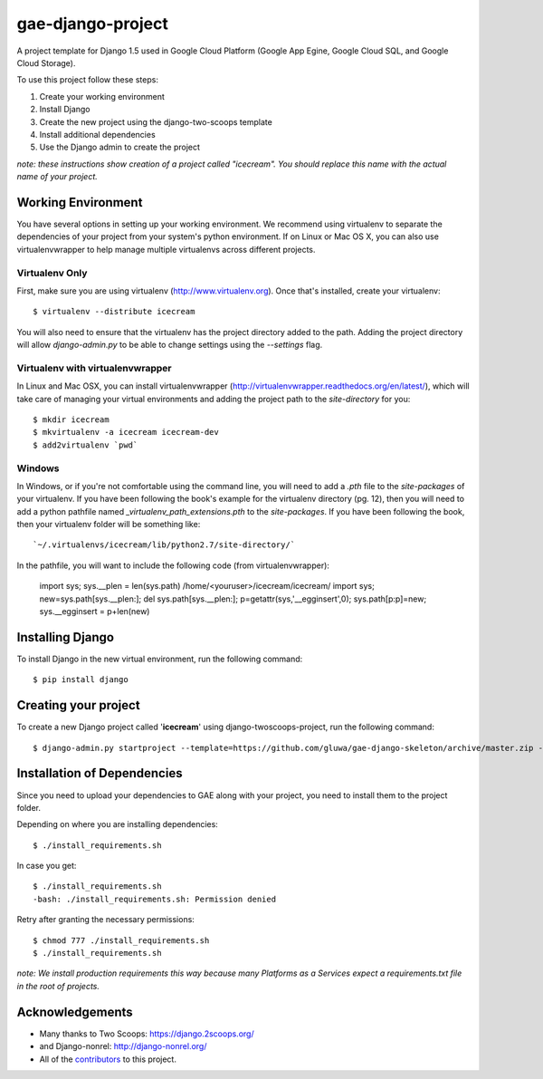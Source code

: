 ==================
gae-django-project
==================

A project template for Django 1.5 used in Google Cloud Platform (Google App Egine, Google Cloud SQL, and Google Cloud Storage).

To use this project follow these steps:

#. Create your working environment
#. Install Django
#. Create the new project using the django-two-scoops template
#. Install additional dependencies
#. Use the Django admin to create the project

*note: these instructions show creation of a project called "icecream".  You
should replace this name with the actual name of your project.*

Working Environment
===================

You have several options in setting up your working environment.  We recommend
using virtualenv to separate the dependencies of your project from your system's
python environment.  If on Linux or Mac OS X, you can also use virtualenvwrapper to help manage multiple virtualenvs across different projects.

Virtualenv Only
---------------

First, make sure you are using virtualenv (http://www.virtualenv.org). Once
that's installed, create your virtualenv::

    $ virtualenv --distribute icecream

You will also need to ensure that the virtualenv has the project directory
added to the path. Adding the project directory will allow `django-admin.py` to
be able to change settings using the `--settings` flag.

Virtualenv with virtualenvwrapper
--------------------------

In Linux and Mac OSX, you can install virtualenvwrapper (http://virtualenvwrapper.readthedocs.org/en/latest/),
which will take care of managing your virtual environments and adding the
project path to the `site-directory` for you::

    $ mkdir icecream
    $ mkvirtualenv -a icecream icecream-dev
    $ add2virtualenv `pwd`

Windows
----------

In Windows, or if you're not comfortable using the command line, you will need
to add a `.pth` file to the `site-packages` of your virtualenv. If you have
been following the book's example for the virtualenv directory (pg. 12), then
you will need to add a python pathfile named `_virtualenv_path_extensions.pth`
to the `site-packages`. If you have been following the book, then your
virtualenv folder will be something like::

    `~/.virtualenvs/icecream/lib/python2.7/site-directory/`

In the pathfile, you will want to include the following code (from
virtualenvwrapper):

    import sys; sys.__plen = len(sys.path)
    /home/<youruser>/icecream/icecream/
    import sys; new=sys.path[sys.__plen:]; del sys.path[sys.__plen:]; p=getattr(sys,'__egginsert',0); sys.path[p:p]=new; sys.__egginsert = p+len(new)

Installing Django
=================

To install Django in the new virtual environment, run the following command::

    $ pip install django

Creating your project
=====================

To create a new Django project called '**icecream**' using
django-twoscoops-project, run the following command::

    $ django-admin.py startproject --template=https://github.com/gluwa/gae-django-skeleton/archive/master.zip --extension=py,rst,html,sh icecream_project

Installation of Dependencies
=============================

Since you need to upload your dependencies to GAE along with your project,
you need to install them to the project folder.

Depending on where you are installing dependencies::

    $ ./install_requirements.sh

In case you get::

    $ ./install_requirements.sh
    -bash: ./install_requirements.sh: Permission denied

Retry after granting the necessary permissions::

    $ chmod 777 ./install_requirements.sh
    $ ./install_requirements.sh

*note: We install production requirements this way because many Platforms as a
Services expect a requirements.txt file in the root of projects.*

Acknowledgements
================

- Many thanks to Two Scoops: https://django.2scoops.org/
- and Django-nonrel: http://django-nonrel.org/
- All of the contributors_ to this project.

.. _contributors: https://github.com/twoscoops/django-twoscoops-project/blob/master/CONTRIBUTORS.txt
